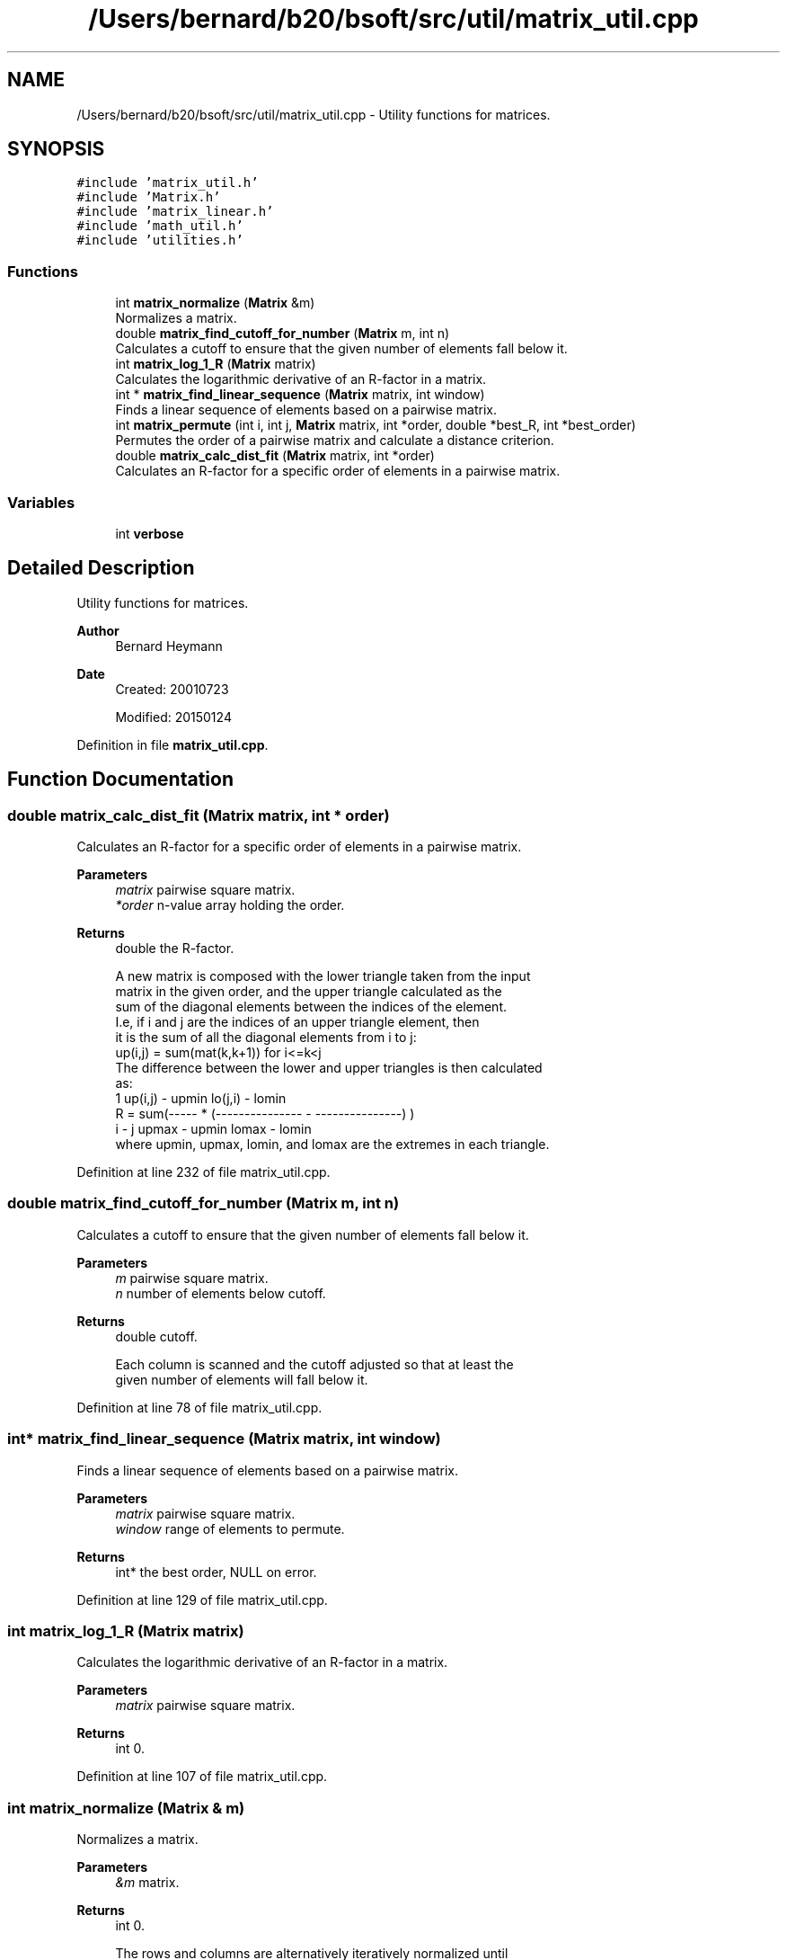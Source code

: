 .TH "/Users/bernard/b20/bsoft/src/util/matrix_util.cpp" 3 "Wed Sep 1 2021" "Version 2.1.0" "Bsoft" \" -*- nroff -*-
.ad l
.nh
.SH NAME
/Users/bernard/b20/bsoft/src/util/matrix_util.cpp \- Utility functions for matrices\&.  

.SH SYNOPSIS
.br
.PP
\fC#include 'matrix_util\&.h'\fP
.br
\fC#include 'Matrix\&.h'\fP
.br
\fC#include 'matrix_linear\&.h'\fP
.br
\fC#include 'math_util\&.h'\fP
.br
\fC#include 'utilities\&.h'\fP
.br

.SS "Functions"

.in +1c
.ti -1c
.RI "int \fBmatrix_normalize\fP (\fBMatrix\fP &m)"
.br
.RI "Normalizes a matrix\&. "
.ti -1c
.RI "double \fBmatrix_find_cutoff_for_number\fP (\fBMatrix\fP m, int n)"
.br
.RI "Calculates a cutoff to ensure that the given number of elements fall below it\&. "
.ti -1c
.RI "int \fBmatrix_log_1_R\fP (\fBMatrix\fP matrix)"
.br
.RI "Calculates the logarithmic derivative of an R-factor in a matrix\&. "
.ti -1c
.RI "int * \fBmatrix_find_linear_sequence\fP (\fBMatrix\fP matrix, int window)"
.br
.RI "Finds a linear sequence of elements based on a pairwise matrix\&. "
.ti -1c
.RI "int \fBmatrix_permute\fP (int i, int j, \fBMatrix\fP matrix, int *order, double *best_R, int *best_order)"
.br
.RI "Permutes the order of a pairwise matrix and calculate a distance criterion\&. "
.ti -1c
.RI "double \fBmatrix_calc_dist_fit\fP (\fBMatrix\fP matrix, int *order)"
.br
.RI "Calculates an R-factor for a specific order of elements in a pairwise matrix\&. "
.in -1c
.SS "Variables"

.in +1c
.ti -1c
.RI "int \fBverbose\fP"
.br
.in -1c
.SH "Detailed Description"
.PP 
Utility functions for matrices\&. 


.PP
\fBAuthor\fP
.RS 4
Bernard Heymann 
.RE
.PP
\fBDate\fP
.RS 4
Created: 20010723 
.PP
Modified: 20150124 
.RE
.PP

.PP
Definition in file \fBmatrix_util\&.cpp\fP\&.
.SH "Function Documentation"
.PP 
.SS "double matrix_calc_dist_fit (\fBMatrix\fP matrix, int * order)"

.PP
Calculates an R-factor for a specific order of elements in a pairwise matrix\&. 
.PP
\fBParameters\fP
.RS 4
\fImatrix\fP pairwise square matrix\&. 
.br
\fI*order\fP n-value array holding the order\&. 
.RE
.PP
\fBReturns\fP
.RS 4
double the R-factor\&. 
.PP
.nf
A new matrix is composed with the lower triangle taken from the input
matrix in the given order, and the upper triangle calculated as the 
sum of the diagonal elements between the indices of the element. 
I.e, if i and j are the indices of an upper triangle element, then 
it is the sum of all the diagonal elements from i to j:
    up(i,j) = sum(mat(k,k+1)) for i<=k<j
The difference between the lower and upper triangles is then calculated
as:
              1      up(i,j) - upmin   lo(j,i) - lomin
    R = sum(----- * (--------------- - ---------------) )
            i - j     upmax - upmin     lomax - lomin
where upmin, upmax, lomin, and lomax are the extremes in each triangle.

.fi
.PP
 
.RE
.PP

.PP
Definition at line 232 of file matrix_util\&.cpp\&.
.SS "double matrix_find_cutoff_for_number (\fBMatrix\fP m, int n)"

.PP
Calculates a cutoff to ensure that the given number of elements fall below it\&. 
.PP
\fBParameters\fP
.RS 4
\fIm\fP pairwise square matrix\&. 
.br
\fIn\fP number of elements below cutoff\&. 
.RE
.PP
\fBReturns\fP
.RS 4
double cutoff\&. 
.PP
.nf
Each column is scanned and the cutoff adjusted so that at least the
given number of elements will fall below it.

.fi
.PP
 
.RE
.PP

.PP
Definition at line 78 of file matrix_util\&.cpp\&.
.SS "int* matrix_find_linear_sequence (\fBMatrix\fP matrix, int window)"

.PP
Finds a linear sequence of elements based on a pairwise matrix\&. 
.PP
\fBParameters\fP
.RS 4
\fImatrix\fP pairwise square matrix\&. 
.br
\fIwindow\fP range of elements to permute\&. 
.RE
.PP
\fBReturns\fP
.RS 4
int* the best order, NULL on error\&. 
.RE
.PP

.PP
Definition at line 129 of file matrix_util\&.cpp\&.
.SS "int matrix_log_1_R (\fBMatrix\fP matrix)"

.PP
Calculates the logarithmic derivative of an R-factor in a matrix\&. 
.PP
\fBParameters\fP
.RS 4
\fImatrix\fP pairwise square matrix\&. 
.RE
.PP
\fBReturns\fP
.RS 4
int 0\&. 
.RE
.PP

.PP
Definition at line 107 of file matrix_util\&.cpp\&.
.SS "int matrix_normalize (\fBMatrix\fP & m)"

.PP
Normalizes a matrix\&. 
.PP
\fBParameters\fP
.RS 4
\fI&m\fP matrix\&. 
.RE
.PP
\fBReturns\fP
.RS 4
int 0\&. 
.PP
.nf
The rows and columns are alternatively iteratively normalized until
the error is small enough.

.fi
.PP
 
.RE
.PP

.PP
Definition at line 27 of file matrix_util\&.cpp\&.
.SS "int matrix_permute (int i, int j, \fBMatrix\fP matrix, int * order, double * best_R, int * best_order)"

.PP
Permutes the order of a pairwise matrix and calculate a distance criterion\&. 
.PP
\fBParameters\fP
.RS 4
\fIi\fP start of window within the order array\&. 
.br
\fIj\fP end of window within the order array\&. 
.br
\fImatrix\fP pairwise square matrix\&. 
.br
\fI*order\fP n-value array holding the current order\&. 
.br
\fI*best_R\fP R-factor for the best order\&. 
.br
\fI*best_order\fP n-value array holding the best order\&. 
.RE
.PP
\fBReturns\fP
.RS 4
int 0\&. 
.PP
.nf
A recursive function to pass through all possible permutations
within a given window.

.fi
.PP
 
.RE
.PP

.PP
Definition at line 182 of file matrix_util\&.cpp\&.
.SH "Variable Documentation"
.PP 
.SS "int verbose\fC [extern]\fP"

.SH "Author"
.PP 
Generated automatically by Doxygen for Bsoft from the source code\&.
